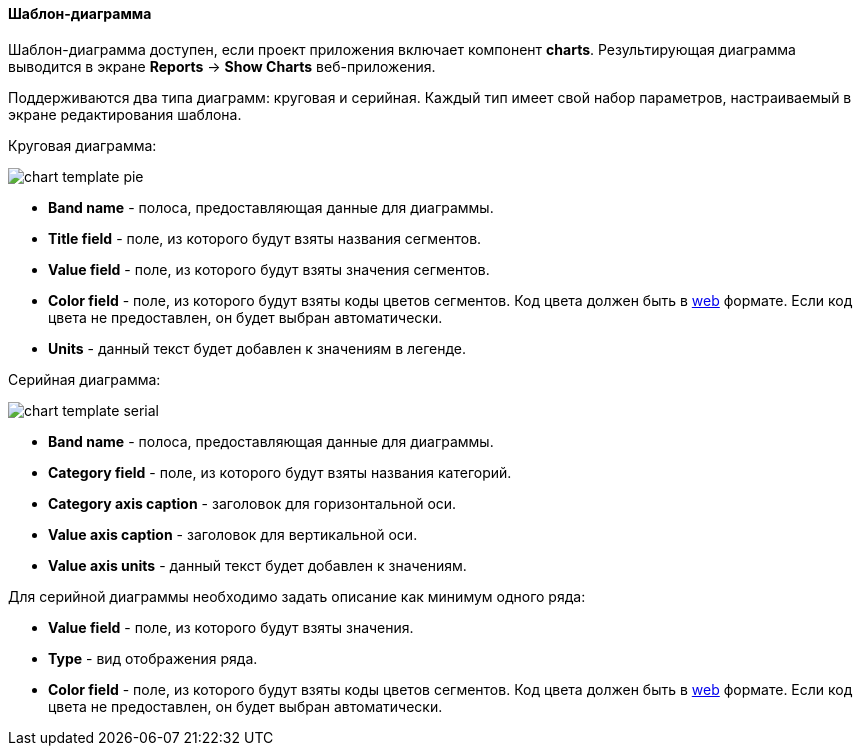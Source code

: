 :sourcesdir: ../../../../source

[[template_chart]]
==== Шаблон-диаграмма

Шаблон-диаграмма доступен, если проект приложения включает компонент *charts*. Результирующая диаграмма выводится в экране *Reports* -> *Show Charts* веб-приложения.

Поддерживаются два типа диаграмм: круговая и серийная. Каждый тип имеет свой набор параметров, настраиваемый в экране редактирования шаблона.

Круговая диаграмма:

image::chart_template_pie.png[align="center"]

* *Band name* - полоса, предоставляющая данные для диаграммы.
* *Title field* - поле, из которого будут взяты названия сегментов.
* *Value field* - поле, из которого будут взяты значения сегментов.
* *Color field* - поле, из которого будут взяты коды цветов сегментов. Код цвета должен быть в https://en.wikipedia.org/wiki/Web_colors[web] формате. Если код цвета не предоставлен, он будет выбран автоматически.
* *Units* - данный текст будет добавлен к значениям в легенде.

Серийная диаграмма:

image::chart_template_serial.png[align="center"]

* *Band name* - полоса, предоставляющая данные для диаграммы.
* *Category field* - поле, из которого будут взяты названия категорий.
* *Category axis caption* - заголовок для горизонтальной оси.
* *Value axis caption* - заголовок для вертикальной оси.
* *Value axis units* - данный текст будет добавлен к значениям.

Для серийной диаграммы необходимо задать описание как минимум одного ряда:

* *Value field* - поле, из которого будут взяты значения.
* *Type* - вид отображения ряда.
* *Color field* - поле, из которого будут взяты коды цветов сегментов. Код цвета должен быть в https://en.wikipedia.org/wiki/Web_colors[web] формате. Если код цвета не предоставлен, он будет выбран автоматически.

